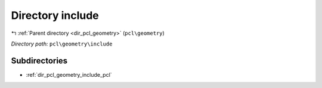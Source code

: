 .. _dir_pcl_geometry_include:


Directory include
=================


|exhale_lsh| :ref:`Parent directory <dir_pcl_geometry>` (``pcl\geometry``)

.. |exhale_lsh| unicode:: U+021B0 .. UPWARDS ARROW WITH TIP LEFTWARDS

*Directory path:* ``pcl\geometry\include``

Subdirectories
--------------

- :ref:`dir_pcl_geometry_include_pcl`



